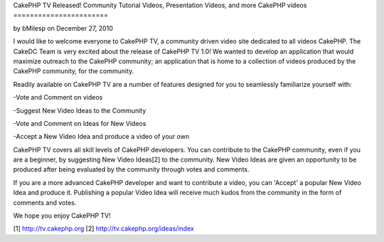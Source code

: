 CakePHP TV Released! Community Tutorial Videos, Presentation Videos,
and more CakePHP videos
=======================

by bMilesp on December 27, 2010

I would like to welcome everyone to CakePHP TV, a community driven
video site dedicated to all videos CakePHP.
The CakeDC Team is very excited about the release of CakePHP TV 1.0!
We wanted to develop an application that would maximize outreach to
the CakePHP community; an application that is home to a collection of
videos produced by the CakePHP community, for the community.

Readily available on CakePHP TV are a number of features designed for
you to seamlessly familiarize yourself with:

-Vote and Comment on videos

-Suggest New Video Ideas to the Community

-Vote and Comment on Ideas for New Videos

-Accept a New Video Idea and produce a video of your own

CakePHP TV covers all skill levels of CakePHP developers. You can
contribute to the CakePHP community, even if you are a beginner, by
suggesting New Video Ideas[2] to the community. New Video Ideas are
given an opportunity to be produced after being evaluated by the
community through votes and comments.

If you are a more advanced CakePHP developer and want to contribute a
video, you can 'Accept' a popular New Video Idea and produce it.
Publishing a popular Video Idea will receive much kudos from the
community in the form of comments and votes.

We hope you enjoy CakePHP TV!

[1] `http://tv.cakephp.org`_
[2] `http://tv.cakephp.org/ideas/index`_



.. _http://tv.cakephp.org: http://tv.cakephp.org/
.. _http://tv.cakephp.org/ideas/index: http://tv.cakephp.org/ideas/index
.. meta::
    :title: CakePHP TV Released!  Community Tutorial Videos, Presentation Videos, and more CakePHP videos
    :description: CakePHP Article related to release,cakphp,tv,Articles
    :keywords: release,cakphp,tv,Articles
    :copyright: Copyright 2010 bMilesp
    :category: articles

